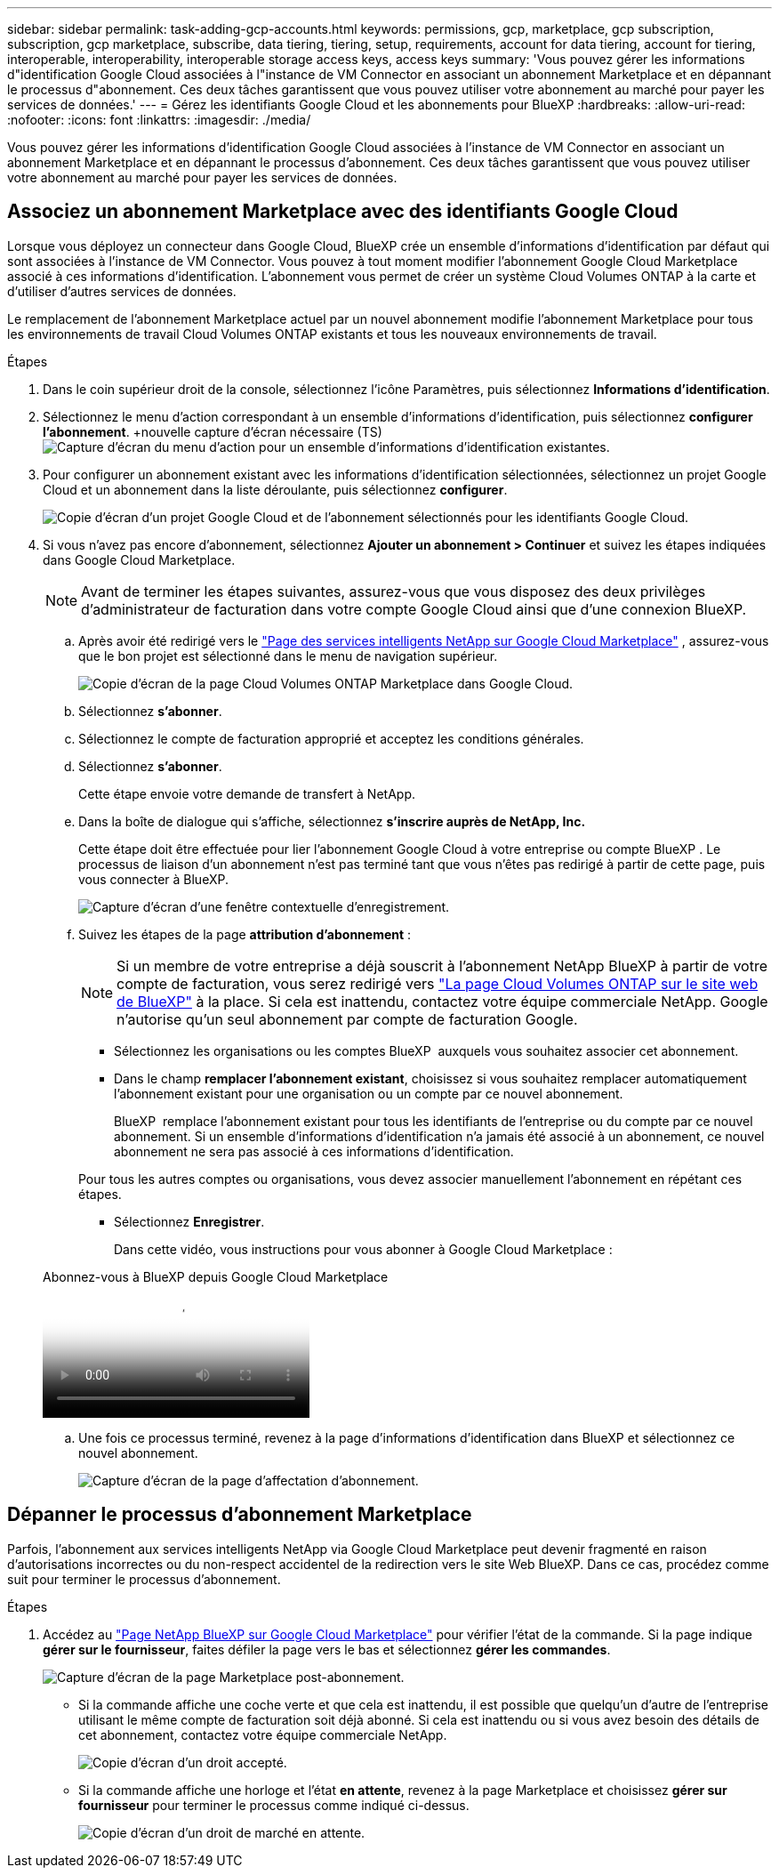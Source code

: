 ---
sidebar: sidebar 
permalink: task-adding-gcp-accounts.html 
keywords: permissions, gcp, marketplace, gcp subscription, subscription, gcp marketplace, subscribe, data tiering, tiering, setup, requirements, account for data tiering, account for tiering, interoperable, interoperability, interoperable storage access keys, access keys 
summary: 'Vous pouvez gérer les informations d"identification Google Cloud associées à l"instance de VM Connector en associant un abonnement Marketplace et en dépannant le processus d"abonnement. Ces deux tâches garantissent que vous pouvez utiliser votre abonnement au marché pour payer les services de données.' 
---
= Gérez les identifiants Google Cloud et les abonnements pour BlueXP
:hardbreaks:
:allow-uri-read: 
:nofooter: 
:icons: font
:linkattrs: 
:imagesdir: ./media/


[role="lead"]
Vous pouvez gérer les informations d'identification Google Cloud associées à l'instance de VM Connector en associant un abonnement Marketplace et en dépannant le processus d'abonnement. Ces deux tâches garantissent que vous pouvez utiliser votre abonnement au marché pour payer les services de données.



== Associez un abonnement Marketplace avec des identifiants Google Cloud

Lorsque vous déployez un connecteur dans Google Cloud, BlueXP crée un ensemble d'informations d'identification par défaut qui sont associées à l'instance de VM Connector. Vous pouvez à tout moment modifier l'abonnement Google Cloud Marketplace associé à ces informations d'identification. L'abonnement vous permet de créer un système Cloud Volumes ONTAP à la carte et d'utiliser d'autres services de données.

Le remplacement de l'abonnement Marketplace actuel par un nouvel abonnement modifie l'abonnement Marketplace pour tous les environnements de travail Cloud Volumes ONTAP existants et tous les nouveaux environnements de travail.

.Étapes
. Dans le coin supérieur droit de la console, sélectionnez l’icône Paramètres, puis sélectionnez *Informations d’identification*.
. Sélectionnez le menu d'action correspondant à un ensemble d'informations d'identification, puis sélectionnez *configurer l'abonnement*. +nouvelle capture d'écran nécessaire (TS) image:screenshot_gcp_add_subscription.png["Capture d'écran du menu d'action pour un ensemble d'informations d'identification existantes."]
. Pour configurer un abonnement existant avec les informations d'identification sélectionnées, sélectionnez un projet Google Cloud et un abonnement dans la liste déroulante, puis sélectionnez *configurer*.
+
image:screenshot_gcp_associate.gif["Copie d'écran d'un projet Google Cloud et de l'abonnement sélectionnés pour les identifiants Google Cloud."]

. Si vous n'avez pas encore d'abonnement, sélectionnez *Ajouter un abonnement > Continuer* et suivez les étapes indiquées dans Google Cloud Marketplace.
+

NOTE: Avant de terminer les étapes suivantes, assurez-vous que vous disposez des deux privilèges d'administrateur de facturation dans votre compte Google Cloud ainsi que d'une connexion BlueXP.

+
.. Après avoir été redirigé vers le  https://console.cloud.google.com/marketplace/product/netapp-cloudmanager/cloud-manager["Page des services intelligents NetApp sur Google Cloud Marketplace"^] , assurez-vous que le bon projet est sélectionné dans le menu de navigation supérieur.
+
image:screenshot_gcp_cvo_marketplace.png["Copie d'écran de la page Cloud Volumes ONTAP Marketplace dans Google Cloud."]

.. Sélectionnez *s'abonner*.
.. Sélectionnez le compte de facturation approprié et acceptez les conditions générales.
.. Sélectionnez *s'abonner*.
+
Cette étape envoie votre demande de transfert à NetApp.

.. Dans la boîte de dialogue qui s'affiche, sélectionnez *s'inscrire auprès de NetApp, Inc.*
+
Cette étape doit être effectuée pour lier l'abonnement Google Cloud à votre entreprise ou compte BlueXP . Le processus de liaison d'un abonnement n'est pas terminé tant que vous n'êtes pas redirigé à partir de cette page, puis vous connecter à BlueXP.

+
image:screenshot_gcp_marketplace_register.png["Capture d'écran d'une fenêtre contextuelle d'enregistrement."]

.. Suivez les étapes de la page *attribution d'abonnement* :
+

NOTE: Si un membre de votre entreprise a déjà souscrit à l'abonnement NetApp BlueXP à partir de votre compte de facturation, vous serez redirigé vers https://bluexp.netapp.com/ontap-cloud?x-gcp-marketplace-token=["La page Cloud Volumes ONTAP sur le site web de BlueXP"^] à la place. Si cela est inattendu, contactez votre équipe commerciale NetApp. Google n'autorise qu'un seul abonnement par compte de facturation Google.

+
*** Sélectionnez les organisations ou les comptes BlueXP  auxquels vous souhaitez associer cet abonnement.
*** Dans le champ *remplacer l'abonnement existant*, choisissez si vous souhaitez remplacer automatiquement l'abonnement existant pour une organisation ou un compte par ce nouvel abonnement.
+
BlueXP  remplace l'abonnement existant pour tous les identifiants de l'entreprise ou du compte par ce nouvel abonnement. Si un ensemble d'informations d'identification n'a jamais été associé à un abonnement, ce nouvel abonnement ne sera pas associé à ces informations d'identification.

+
Pour tous les autres comptes ou organisations, vous devez associer manuellement l'abonnement en répétant ces étapes.

*** Sélectionnez *Enregistrer*.
+
Dans cette vidéo, vous instructions pour vous abonner à Google Cloud Marketplace :

+
.Abonnez-vous à BlueXP depuis Google Cloud Marketplace
video::373b96de-3691-4d84-b3f3-b05101161638[panopto]


.. Une fois ce processus terminé, revenez à la page d'informations d'identification dans BlueXP et sélectionnez ce nouvel abonnement.
+
image:screenshot_gcp_associate.gif["Capture d'écran de la page d'affectation d'abonnement."]







== Dépanner le processus d'abonnement Marketplace

Parfois, l'abonnement aux services intelligents NetApp via Google Cloud Marketplace peut devenir fragmenté en raison d'autorisations incorrectes ou du non-respect accidentel de la redirection vers le site Web BlueXP. Dans ce cas, procédez comme suit pour terminer le processus d'abonnement.

.Étapes
. Accédez au https://console.cloud.google.com/marketplace/product/netapp-cloudmanager/cloud-manager["Page NetApp BlueXP sur Google Cloud Marketplace"^] pour vérifier l'état de la commande. Si la page indique *gérer sur le fournisseur*, faites défiler la page vers le bas et sélectionnez *gérer les commandes*.
+
image:screenshot_gcp_manage_orders.png["Capture d'écran de la page Marketplace post-abonnement."]

+
** Si la commande affiche une coche verte et que cela est inattendu, il est possible que quelqu'un d'autre de l'entreprise utilisant le même compte de facturation soit déjà abonné. Si cela est inattendu ou si vous avez besoin des détails de cet abonnement, contactez votre équipe commerciale NetApp.
+
image:screenshot_gcp_green_marketplace.png["Copie d'écran d'un droit accepté."]

** Si la commande affiche une horloge et l'état *en attente*, revenez à la page Marketplace et choisissez *gérer sur fournisseur* pour terminer le processus comme indiqué ci-dessus.
+
image:screenshot_gcp_pending_marketplace.png["Copie d'écran d'un droit de marché en attente."]




